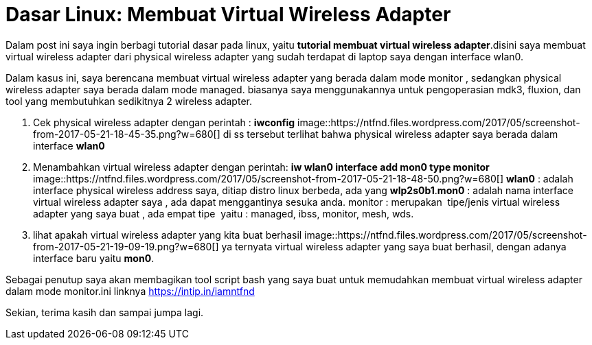 = Dasar Linux: Membuat Virtual Wireless Adapter
// See https://hubpress.gitbooks.io/hubpress-knowledgebase/content/ for information about the parameters.
:hp-image: https://ntfnd.files.wordpress.com/2017/05/screenshot-from-2017-05-21-19-09-19.png?w=1462
:published_at: 2017-10-06
:hp-tags: Networking, Linux, Trick For Linux,
:hp-alt-title: Linux Basics: Creating a Wireless Wireless Adapter

Dalam post ini saya ingin berbagi tutorial dasar pada linux, yaitu *tutorial membuat virtual wireless adapter*.disini saya membuat virtual wireless adapter dari physical wireless adapter yang sudah terdapat di laptop saya dengan interface wlan0.

Dalam kasus ini, saya berencana membuat virtual wireless adapter yang berada dalam mode monitor , sedangkan physical wireless adapter saya berada dalam mode managed. biasanya saya menggunakannya untuk pengoperasian mdk3, fluxion, dan tool yang membutuhkan sedikitnya 2 wireless adapter.

1. Cek physical wireless adapter dengan perintah : *iwconfig*
image::https://ntfnd.files.wordpress.com/2017/05/screenshot-from-2017-05-21-18-45-35.png?w=680[]
di ss tersebut terlihat bahwa physical wireless adapter saya berada dalam interface *wlan0*
2. Menambahkan virtual wireless adapter dengan perintah: *iw wlan0 interface add mon0 type monitor*
image::https://ntfnd.files.wordpress.com/2017/05/screenshot-from-2017-05-21-18-48-50.png?w=680[]
*wlan0* : adalah interface physical wireless address saya, ditiap distro linux berbeda, ada yang *wlp2s0b1*.*mon0* : adalah nama interface virtual wireless adapter saya , ada dapat menggantinya sesuka anda. monitor : merupakan  tipe/jenis virtual wireless adapter yang saya buat , ada empat tipe  yaitu : managed, ibss, monitor, mesh, wds.
3.	lihat apakah virtual wireless adapter yang kita buat berhasil
image::https://ntfnd.files.wordpress.com/2017/05/screenshot-from-2017-05-21-19-09-19.png?w=680[]
ya ternyata virtual wireless adapter yang saya buat berhasil, dengan adanya interface baru yaitu *mon0*.

Sebagai penutup saya akan membagikan tool script bash yang saya buat untuk memudahkan membuat virtual wireless adapter dalam mode monitor.ini linknya https://intip.in/iamntfnd

Sekian, terima kasih dan sampai jumpa lagi.




